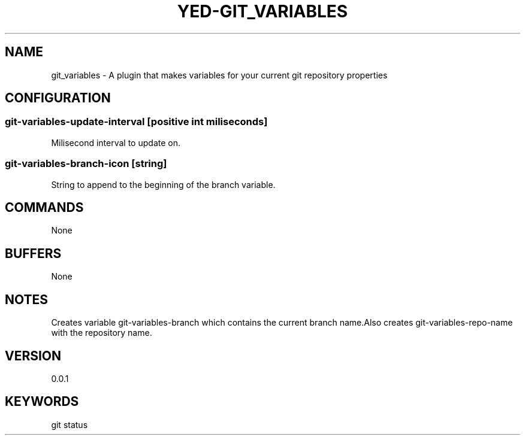 .TH YED-GIT_VARIABLES 7 "YED Plugin Manuals" "" "YED Plugin Manuals"
.SH NAME
git_variables \- A plugin that makes variables for your current git repository properties
.SH CONFIGURATION
.SS git-variables-update-interval " " [positive int miliseconds]
Milisecond interval to update on.
.SS git-variables-branch-icon " " [string]
String to append to the beginning of the branch variable.
.SH COMMANDS
None
.SH BUFFERS
None
.SH NOTES
Creates variable git-variables-branch which contains the current branch name.Also creates git-variables-repo-name with the repository name.
.SH VERSION
0.0.1
.SH KEYWORDS
git status
